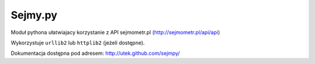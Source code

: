 ========
Sejmy.py
========

Moduł pythona ułatwiajacy korzystanie z API sejmometr.pl
(http://sejmometr.pl/api/api)

Wykorzystuje ``urllib2`` lub ``httplib2`` (jeżeli dostępne).

Dokumentacja dostępna pod adresem: http://utek.github.com/sejmpy/

